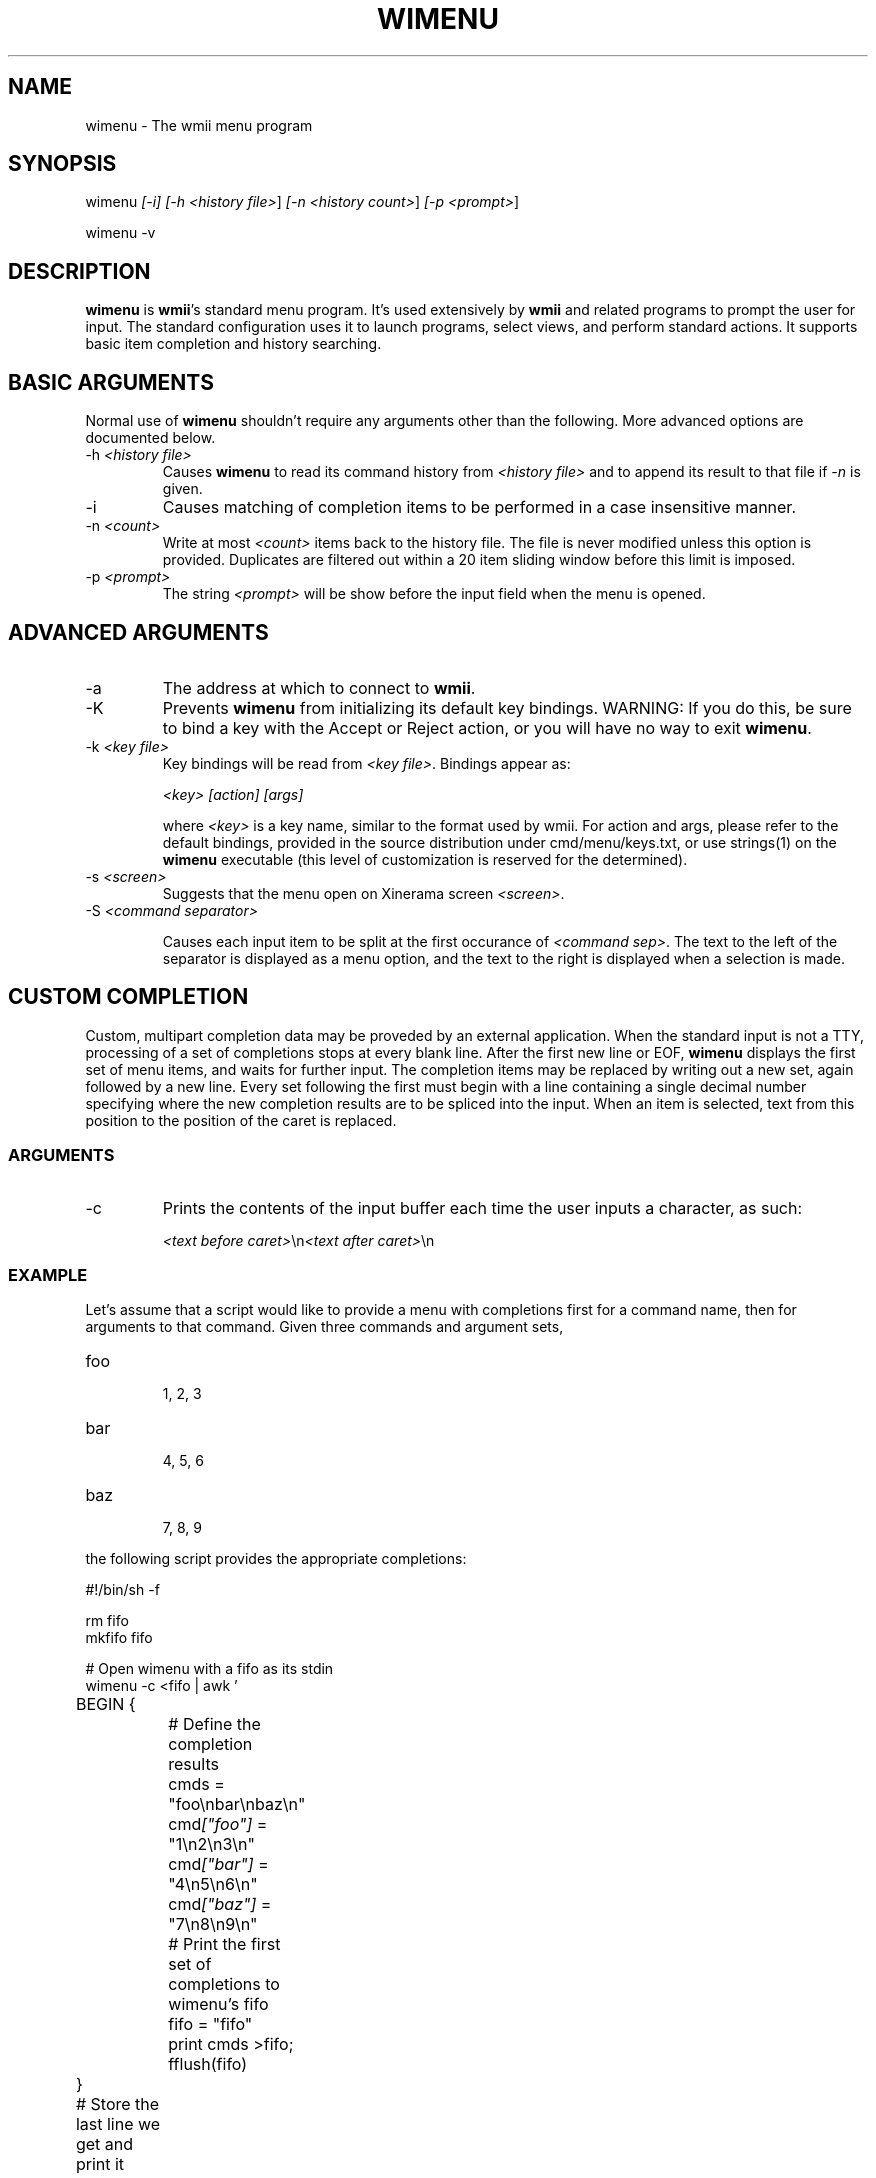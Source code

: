 .TH "WIMENU" 1 "Oct, 2009" "wmii-@VERSION@"

.SH NAME
.P
wimenu \- The wmii menu program

.SH SYNOPSIS
.P
wimenu \fI[\-i]\fR \fI[\-h \fI<history file>\fR]\fR \fI[\-n \fI<history count>\fR]\fR \fI[\-p \fI<prompt>\fR]\fR 
.P
wimenu \-v

.SH DESCRIPTION
.P
\fBwimenu\fR is \fBwmii\fR's standard menu program. It's used
extensively by \fBwmii\fR and related programs to prompt the user
for input. The standard configuration uses it to launch
programs, select views, and perform standard actions. It
supports basic item completion and history searching.

.SH BASIC ARGUMENTS
.P
Normal use of \fBwimenu\fR shouldn't require any arguments other than the
following. More advanced options are documented below.

.TP
\-h \fI<history file>\fR
Causes \fBwimenu\fR to read its command history from
\fI<history file>\fR and to append its result to that file if
\fI\-n\fR is given.
.TP
\-i
Causes matching of completion items to be performed in a
case insensitive manner.
.TP
\-n \fI<count>\fR
Write at most \fI<count>\fR items back to the history file.
The file is never modified unless this option is
provided. Duplicates are filtered out within a 20 item
sliding window before this limit is imposed.
.TP
\-p \fI<prompt>\fR
The string \fI<prompt>\fR will be show before the input field
when the menu is opened.


.SH ADVANCED ARGUMENTS
.TP
\-a
The address at which to connect to \fBwmii\fR.
.TP
\-K
Prevents \fBwimenu\fR from initializing its default key
bindings. WARNING: If you do this, be sure to bind a key
with the Accept or Reject action, or you will have no way
to exit \fBwimenu\fR.
.TP
\-k \fI<key file>\fR
Key bindings will be read from \fI<key file>\fR. Bindings
appear as:

\fI<key>\fR \fI[action]\fR \fI[args]\fR

where \fI<key>\fR is a key name, similar to the format used by
wmii. For action and args, please refer to the default
bindings, provided in the source distribution under
cmd/menu/keys.txt, or use strings(1) on the \fBwimenu\fR
executable (this level of customization is reserved for the
determined).
.TP
\-s \fI<screen>\fR
Suggests that the menu open on Xinerama screen \fI<screen>\fR.
.TP
\-S \fI<command separator>\fR

.RS
Causes each input item to be split at the first occurance of
\fI<command sep>\fR. The text to the left of the separator is displayed
as a menu option, and the text to the right is displayed when a
selection is made.
.RE

.SH CUSTOM COMPLETION
.P
Custom, multipart completion data may be proveded by an
external application. When the standard input is not a TTY,
processing of a set of completions stops at every blank line.
After the first new line or EOF, \fBwimenu\fR displays the first
set of menu items, and waits for further input. The completion
items may be replaced by writing out a new set, again followed
by a new line. Every set following the first must begin with a
line containing a single decimal number specifying where the
new completion results are to be spliced into the input. When
an item is selected, text from this position to the position
of the caret is replaced.

.SS ARGUMENTS
.TP
\-c
Prints the contents of the input buffer each time the
user inputs a character, as such:

\fI<text before caret>\fR\en\fI<text after caret>\fR\en


.SS EXAMPLE
.P
Let's assume that a script would like to provide a menu with
completions first for a command name, then for arguments
to that command. Given three commands and argument sets,

.TP
foo

.RS
1, 2, 3
.RE
.TP
bar

.RS
4, 5, 6
.RE
.TP
baz

.RS
7, 8, 9
.RE

.P
the following script provides the appropriate completions:

.nf
  #!/bin/sh -f
  
  rm fifo
  mkfifo fifo
  
  # Open wimenu with a fifo as its stdin
  wimenu -c <fifo | awk '
  	BEGIN {
  		# Define the completion results
  		cmds = "foo\enbar\enbaz\en"
  		cmd\fI["foo"]\fR = "1\en2\en3\en"
  		cmd\fI["bar"]\fR = "4\en5\en6\en"
  		cmd\fI["baz"]\fR = "7\en8\en9\en"
  
  		# Print the first set of completions to wimenu’s fifo
  		fifo = "fifo"
  		print cmds >fifo; fflush(fifo)
  	}
  
  	# Store the last line we get and print it when done
  	{ last = $0 }
  	END { print last }
  
  	# Push out a new set of completions
  	function update(str, opts) {
  		print length(str) >fifo # Print the length of the preceding string
  		print opts >fifo        # and the options themself
  		fflush(fifo)
  	}
  
  	# Ensure correct argument count with trailing spaces
  	/ $/ { $0 = $0 "#"; }
  
  	{ # Process the input and provide the completions
  		if (NF == 1)
  			update("", cmds)        # The first arg, command choices
  		else
  			update($1 " ", cmd\fI[$1]\fR) # The second arg, command arguments
  		# Skip the trailing part of the command
  		getline rest
  	}
  \&'
.fi


.P
In theory, this facility can be used for myriad purposes,
including hijacking the programmable completion facilities of
most shells.

.SH ENVIRONMENT
.TP
\fB$WMII_ADDRESS\fR
The address at which to connect to wmii.
.TP
\fB$NAMESPACE\fR
The namespace directory to use if no address is
provided.

.SH SEE ALSO
.P
wmii(1), wmiir(1), wmii9menu(1), dmenu(1)

.P
\fI[1]\fR http://www.suckless.org/wiki/wmii/tips/9p_tips


.\" man code generated by txt2tags 2.5 (http://txt2tags.sf.net)
.\" cmdline: txt2tags -o- wimenu.man1

